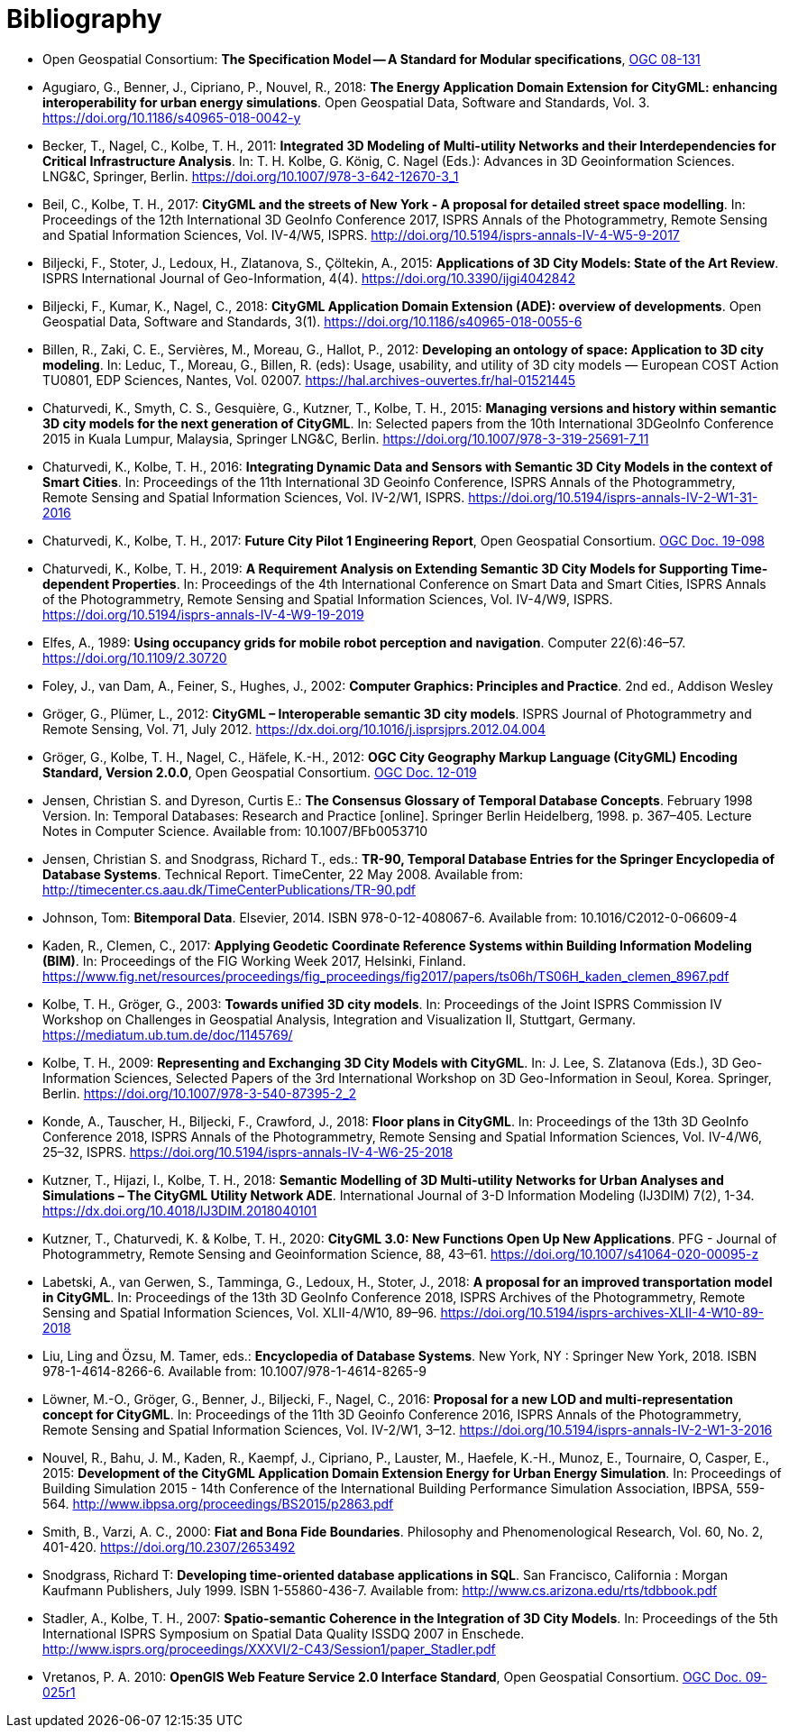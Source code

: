 [appendix]
:appendix-caption: Annex
[[Bibliography]]
= Bibliography

* [[ogc08-131]]Open Geospatial Consortium: *The Specification Model -- A Standard for Modular specifications*, https://portal.opengeospatial.org/files/?artifact_id=34762[OGC 08-131]

* [[Agugiaro2018]]Agugiaro, G., Benner, J., Cipriano, P., Nouvel, R., 2018: *The Energy Application Domain Extension for CityGML: enhancing interoperability for urban energy simulations*. Open Geospatial Data, Software and Standards, Vol. 3. https://doi.org/10.1186/s40965-018-0042-y

* [[Becker2011]]Becker, T., Nagel, C., Kolbe, T. H., 2011: *Integrated 3D Modeling of Multi-utility Networks and their Interdependencies for Critical Infrastructure Analysis*. In: T. H. Kolbe, G. König, C. Nagel (Eds.): Advances in 3D Geoinformation Sciences. LNG&C, Springer, Berlin. https://doi.org/10.1007/978-3-642-12670-3_1

* [[Beil2017]]Beil, C., Kolbe, T. H., 2017: *CityGML and the streets of New York - A proposal for detailed street space modelling*. In: Proceedings of the 12th International 3D GeoInfo Conference 2017, ISPRS Annals of the Photogrammetry, Remote Sensing and Spatial Information Sciences, Vol. IV-4/W5, ISPRS. http://doi.org/10.5194/isprs-annals-IV-4-W5-9-2017

* [[Biljecki2015]]Biljecki, F., Stoter, J., Ledoux, H., Zlatanova, S., Çöltekin, A., 2015: *Applications of 3D City Models: State of the Art Review*. ISPRS International Journal of Geo-Information, 4(4). https://doi.org/10.3390/ijgi4042842

* [[Biljecki2018]]Biljecki, F., Kumar, K., Nagel, C., 2018: *CityGML Application Domain Extension (ADE): overview of developments*. Open Geospatial Data, Software and Standards, 3(1). https://doi.org/10.1186/s40965-018-0055-6

* [[Billen2012]]Billen, R., Zaki, C. E., Servières, M., Moreau, G., Hallot, P., 2012: *Developing an ontology of space: Application to 3D city modeling*. In: Leduc, T., Moreau, G., Billen, R. (eds): Usage, usability, and utility of 3D city models — European COST Action TU0801, EDP Sciences, Nantes, Vol. 02007. https://hal.archives-ouvertes.fr/hal-01521445

* [[Chaturvedi2015]]Chaturvedi, K., Smyth, C. S., Gesquière, G., Kutzner, T., Kolbe, T. H., 2015: *Managing versions and history within semantic 3D city models for the next generation of CityGML*. In: Selected papers from the 10th International 3DGeoInfo Conference 2015 in Kuala Lumpur, Malaysia, Springer LNG&C, Berlin. https://doi.org/10.1007/978-3-319-25691-7_11

* [[Chaturvedi2016]]Chaturvedi, K., Kolbe, T. H., 2016: *Integrating Dynamic Data and Sensors with Semantic 3D City Models in the context of Smart Cities*. In: Proceedings of the 11th International 3D Geoinfo Conference, ISPRS Annals of the Photogrammetry, Remote Sensing and Spatial Information Sciences, Vol. IV-2/W1, ISPRS. https://doi.org/10.5194/isprs-annals-IV-2-W1-31-2016

* [[Chaturvedi2017]]Chaturvedi, K., Kolbe, T. H., 2017: *Future City Pilot 1 Engineering Report*, Open Geospatial Consortium. http://docs.opengeospatial.org/per/16-098.html[OGC Doc. 19-098]

* [[Chaturvedi2019]]Chaturvedi, K., Kolbe, T. H., 2019: *A Requirement Analysis on Extending Semantic 3D City Models for Supporting Time-dependent Properties*. In: Proceedings of the 4th International Conference on Smart Data and Smart Cities, ISPRS Annals of the Photogrammetry, Remote Sensing and Spatial Information Sciences, Vol. IV-4/W9, ISPRS. https://doi.org/10.5194/isprs-annals-IV-4-W9-19-2019

* [[Elfes1989]]Elfes, A., 1989: *Using occupancy grids for mobile robot perception and navigation*. Computer 22(6):46–57. https://doi.org/10.1109/2.30720

* [[Foley2002]]Foley, J., van Dam, A., Feiner, S., Hughes, J., 2002: *Computer Graphics: Principles and Practice*. 2nd ed., Addison Wesley

* [[Groger2012a]]Gröger, G., Plümer, L., 2012: *CityGML – Interoperable semantic 3D city models*. ISPRS Journal of Photogrammetry and Remote Sensing, Vol. 71, July 2012. https://dx.doi.org/10.1016/j.isprsjprs.2012.04.004

* [[Gröger2012b]]Gröger, G., Kolbe, T. H., Nagel, C., Häfele, K.-H., 2012: *OGC City Geography Markup Language (CityGML) Encoding Standard, Version 2.0.0*, Open Geospatial Consortium. https://portal.opengeospatial.org/files/?artifact_id=47842[OGC Doc. 12-019]

* [[Jensen1998]]Jensen, Christian S. and Dyreson, Curtis E.: *The Consensus Glossary of Temporal Database Concepts*. February 1998 Version. In: Temporal Databases: Research and Practice [online]. Springer Berlin Heidelberg, 1998. p. 367–405. Lecture Notes in Computer Science. Available from: 10.1007/BFb0053710

* [[Jensen2008]]Jensen, Christian S. and Snodgrass, Richard T., eds.: *TR-90, Temporal Database Entries for the Springer Encyclopedia of Database Systems*. Technical Report. TimeCenter, 22 May 2008. Available from: http://timecenter.cs.aau.dk/TimeCenterPublications/TR-90.pdf[http://timecenter.cs.aau.dk/TimeCenterPublications/TR-90.pdf]  

* [[Johnson2010]]Johnson, Tom: *Bitemporal Data*. Elsevier, 2014. ISBN 978-0-12-408067-6. Available from: 10.1016/C2012-0-06609-4  

* [[Kaden2017]]Kaden, R., Clemen, C., 2017: *Applying Geodetic Coordinate Reference Systems within Building Information Modeling (BIM)*. In: Proceedings of the FIG Working Week 2017, Helsinki, Finland. https://www.fig.net/resources/proceedings/fig_proceedings/fig2017/papers/ts06h/TS06H_kaden_clemen_8967.pdf

* [[Kolbe2003]]Kolbe, T. H., Gröger, G., 2003: *Towards unified 3D city models*. In: Proceedings of the Joint ISPRS Commission IV Workshop on Challenges in Geospatial Analysis, Integration and Visualization II, Stuttgart, Germany. https://mediatum.ub.tum.de/doc/1145769/

* [[Kolbe2009]]Kolbe, T. H., 2009: *Representing and Exchanging 3D City Models with CityGML*. In: J. Lee, S. Zlatanova (Eds.), 3D Geo-Information Sciences, Selected Papers of the 3rd International Workshop on 3D Geo-Information in Seoul, Korea. Springer, Berlin. https://doi.org/10.1007/978-3-540-87395-2_2

* [[Konde2018]]Konde, A., Tauscher, H., Biljecki, F., Crawford, J., 2018: *Floor plans in CityGML*. In: Proceedings of the 13th 3D GeoInfo Conference 2018, ISPRS Annals of the Photogrammetry, Remote Sensing and Spatial Information Sciences, Vol. IV-4/W6, 25–32, ISPRS. https://doi.org/10.5194/isprs-annals-IV-4-W6-25-2018

* [[Kutzner2018]]Kutzner, T., Hijazi, I., Kolbe, T. H., 2018: *Semantic Modelling of 3D Multi-utility Networks for Urban Analyses and Simulations – The CityGML Utility Network ADE*. International Journal of 3-D Information Modeling (IJ3DIM) 7(2), 1-34. https://dx.doi.org/10.4018/IJ3DIM.2018040101

* [[Kutzner2020]]Kutzner, T., Chaturvedi, K. & Kolbe, T. H., 2020: *CityGML 3.0: New Functions Open Up New Applications*. PFG - Journal of Photogrammetry, Remote Sensing and Geoinformation Science, 88, 43–61. https://doi.org/10.1007/s41064-020-00095-z

* [[Labetski2018]]Labetski, A., van Gerwen, S., Tamminga, G., Ledoux, H., Stoter, J., 2018: *A proposal for an improved transportation model in CityGML*. In: Proceedings of the 13th 3D GeoInfo Conference 2018, ISPRS Archives of the Photogrammetry, Remote Sensing and Spatial Information Sciences, Vol. XLII-4/W10, 89–96. https://doi.org/10.5194/isprs-archives-XLII-4-W10-89-2018

* [[Liu2018]]Liu, Ling and Özsu, M. Tamer, eds.: *Encyclopedia of Database Systems*. New York, NY : Springer New York, 2018. ISBN 978-1-4614-8266-6. Available from: 10.1007/978-1-4614-8265-9  

* [[Lowner2016]]Löwner, M.-O., Gröger, G., Benner, J., Biljecki, F., Nagel, C., 2016: *Proposal for a new LOD and multi-representation concept for CityGML*. In: Proceedings of the 11th 3D Geoinfo Conference 2016, ISPRS Annals of the Photogrammetry, Remote Sensing and Spatial Information Sciences, Vol. IV-2/W1, 3–12. https://doi.org/10.5194/isprs-annals-IV-2-W1-3-2016

* [[Nouvel2015]]Nouvel, R., Bahu, J. M., Kaden, R., Kaempf, J., Cipriano, P., Lauster, M., Haefele, K.-H., Munoz, E., Tournaire, O, Casper, E., 2015: *Development of the CityGML Application Domain Extension Energy for Urban Energy Simulation*. In: Proceedings of Building Simulation 2015 - 14th Conference of the International Building Performance Simulation Association, IBPSA, 559-564. http://www.ibpsa.org/proceedings/BS2015/p2863.pdf

* [[Smith2000]]Smith, B., Varzi, A. C., 2000: *Fiat and Bona Fide Boundaries*. Philosophy and Phenomenological Research, Vol. 60, No. 2, 401-420. https://doi.org/10.2307/2653492

* [[Snodgrass1999]]Snodgrass, Richard T: *Developing time-oriented database applications in SQL*. San Francisco, California : Morgan Kaufmann Publishers, July 1999. ISBN 1-55860-436-7. Available from: http://www.cs.arizona.edu/~rts/tdbbook.pdf[http://www.cs.arizona.edu/~rts/tdbbook.pdf]  

* [[Stadler2007]]Stadler, A., Kolbe, T. H., 2007: *Spatio-semantic Coherence in the Integration of 3D City Models*. In: Proceedings of the 5th International ISPRS Symposium on Spatial Data Quality ISSDQ 2007 in Enschede. http://www.isprs.org/proceedings/XXXVI/2-C43/Session1/paper_Stadler.pdf

* [[Vretanos2010]]Vretanos, P. A. 2010: *OpenGIS Web Feature Service 2.0 Interface Standard*, Open Geospatial Consortium. http://www.opengeospatial.org/standards/wfs[OGC Doc. 09-025r1]

